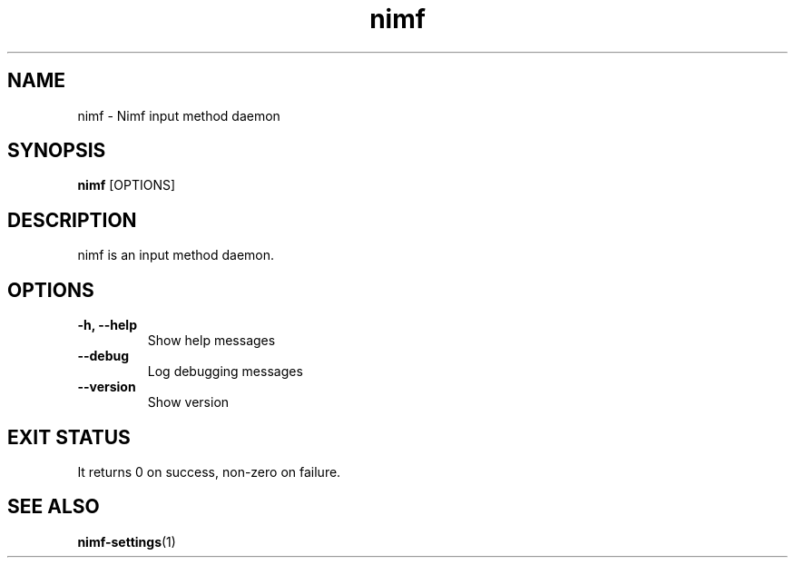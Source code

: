 .TH nimf 1 "7 Jun 2019"
.SH NAME
nimf \- Nimf input method daemon
.SH SYNOPSIS
.B nimf
[OPTIONS]
.SH DESCRIPTION
nimf is an input method daemon.
.SH OPTIONS
.TP
.B \-h, \-\-help
Show help messages
.TP
.B \-\-debug
Log debugging messages
.TP
.B \-\-version
Show version
.SH "EXIT STATUS"
It returns 0 on success, non-zero on failure.
.SH "SEE ALSO"
.BR nimf-settings (1)
